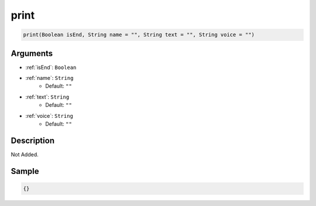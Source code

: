 .. _print:

print
========================

.. code-block:: text

	print(Boolean isEnd, String name = "", String text = "", String voice = "")


Arguments
------------

* :ref:`isEnd`: ``Boolean``
* :ref:`name`: ``String``
	* Default: ``""``
* :ref:`text`: ``String``
	* Default: ``""``
* :ref:`voice`: ``String``
	* Default: ``""``

Description
-------------

Not Added.

Sample
-------------

.. code-block:: json

	{}

